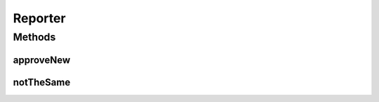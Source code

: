 .. java:import:: java.io File

Reporter
========

.. java:package:: com.nikolavp.approval
   :noindex:

.. java:type:: public interface Reporter

   Created by nikolavp on 1/30/14.

Methods
-------
approveNew
^^^^^^^^^^

.. java:method::  boolean approveNew(byte[] value, File fileForApproval, File fileForVerification)
   :outertype: Reporter

   Called by an \ :java:ref:`com.nikolavp.approval.Approval`\  object when a value for verification is produced but no old.

   :param value: the new value that came from the verification
   :param fileForApproval: the approval file(this contains the value that was passed in)
   :param fileForVerification: the file for the this new approval value @return true if the new value is approved and false otherwise
   :return: true if the value was approved and false otherwise

notTheSame
^^^^^^^^^^

.. java:method::  void notTheSame(byte[] oldValue, File fileForVerification, byte[] newValue, File fileForApproval)
   :outertype: Reporter

   Called by an \ :java:ref:`com.nikolavp.approval.Approval`\  object when values don't match in the approval process.

   :param oldValue: the old value that was found in fileForVerification from old runs
   :param newValue: the new value that was passed for verification
   :param fileForVerification: the file for this approval value
   :param fileForApproval: the file for the new content

